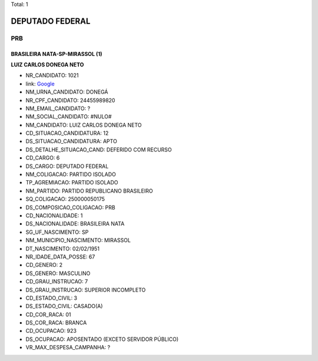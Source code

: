 Total: 1

DEPUTADO FEDERAL
================

PRB
---

BRASILEIRA NATA-SP-MIRASSOL (1)
...............................

**LUIZ CARLOS DONEGA NETO**

- NR_CANDIDATO: 1021
- link: `Google <https://www.google.com/search?q=LUIZ+CARLOS+DONEGA+NETO>`_
- NM_URNA_CANDIDATO: DONEGÁ
- NR_CPF_CANDIDATO: 24455989820
- NM_EMAIL_CANDIDATO: ?
- NM_SOCIAL_CANDIDATO: #NULO#
- NM_CANDIDATO: LUIZ CARLOS DONEGA NETO
- CD_SITUACAO_CANDIDATURA: 12
- DS_SITUACAO_CANDIDATURA: APTO
- DS_DETALHE_SITUACAO_CAND: DEFERIDO COM RECURSO
- CD_CARGO: 6
- DS_CARGO: DEPUTADO FEDERAL
- NM_COLIGACAO: PARTIDO ISOLADO
- TP_AGREMIACAO: PARTIDO ISOLADO
- NM_PARTIDO: PARTIDO REPUBLICANO BRASILEIRO
- SQ_COLIGACAO: 250000050175
- DS_COMPOSICAO_COLIGACAO: PRB
- CD_NACIONALIDADE: 1
- DS_NACIONALIDADE: BRASILEIRA NATA
- SG_UF_NASCIMENTO: SP
- NM_MUNICIPIO_NASCIMENTO: MIRASSOL
- DT_NASCIMENTO: 02/02/1951
- NR_IDADE_DATA_POSSE: 67
- CD_GENERO: 2
- DS_GENERO: MASCULINO
- CD_GRAU_INSTRUCAO: 7
- DS_GRAU_INSTRUCAO: SUPERIOR INCOMPLETO
- CD_ESTADO_CIVIL: 3
- DS_ESTADO_CIVIL: CASADO(A)
- CD_COR_RACA: 01
- DS_COR_RACA: BRANCA
- CD_OCUPACAO: 923
- DS_OCUPACAO: APOSENTADO (EXCETO SERVIDOR PÚBLICO)
- VR_MAX_DESPESA_CAMPANHA: ?

